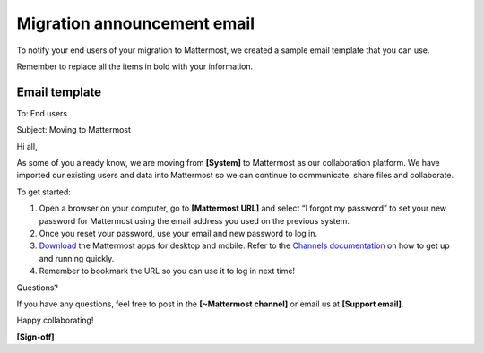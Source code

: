 Migration announcement email
============================

|all-plans| |cloud| |self-hosted|

.. |all-plans| image:: ../images/all-plans-badge.png
  :scale: 30
  :target: https://mattermost.com/pricing
  :alt: Available in Mattermost Free and Starter subscription plans.

.. |cloud| image:: ../images/cloud-badge.png
  :scale: 30
  :target: https://mattermost.com/sign-up
  :alt: Available for Mattermost Cloud deployments.

.. |self-hosted| image:: ../images/self-hosted-badge.png
  :scale: 30
  :target: https://mattermost.com/deploy
  :alt: Available for Mattermost Self-Hosted deployments.

To notify your end users of your migration to Mattermost, we created a sample email template that you can use.

Remember to replace all the items in bold with your information.

Email template
--------------

To: End users

Subject: Moving to Mattermost


Hi all,

As some of you already know, we are moving from **[System]** to Mattermost as our collaboration platform. We have imported our existing users and data into Mattermost so we can continue to communicate, share files and collaborate.
 
To get started:

1. Open a browser on your computer, go to **[Mattermost URL]** and select “I forgot my password” to set your new password for Mattermost using the email address you used on the previous system.  

2. Once you reset your password, use your email and new password to log in. 

3. `Download <https://mattermost.com/apps>`__ the Mattermost apps for desktop and mobile. Refer to the `Channels documentation  <https://docs.mattermost.com/messaging/welcome-to-mattermost-messaging.html>`__ on how to get up and running quickly.

4. Remember to bookmark the URL so you can use it to log in next time!

Questions?

If you have any questions, feel free to post in the **[~Mattermost channel]** or email us at **[Support email]**.

Happy collaborating!

**[Sign-off]**
